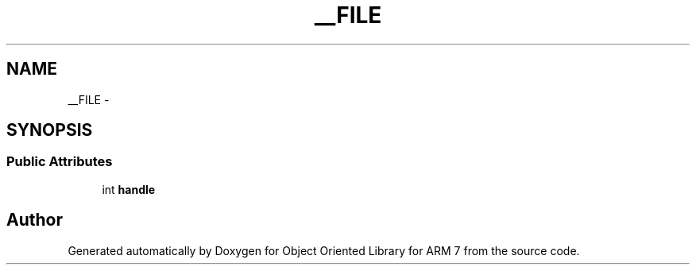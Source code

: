 .TH "__FILE" 3 "Sun Jun 26 2011" "Version 1.100.000" "Object Oriented Library for ARM 7" \" -*- nroff -*-
.ad l
.nh
.SH NAME
__FILE \- 
.SH SYNOPSIS
.br
.PP
.SS "Public Attributes"

.in +1c
.ti -1c
.RI "int \fBhandle\fP"
.br
.in -1c

.SH "Author"
.PP 
Generated automatically by Doxygen for Object Oriented Library for ARM 7 from the source code.
